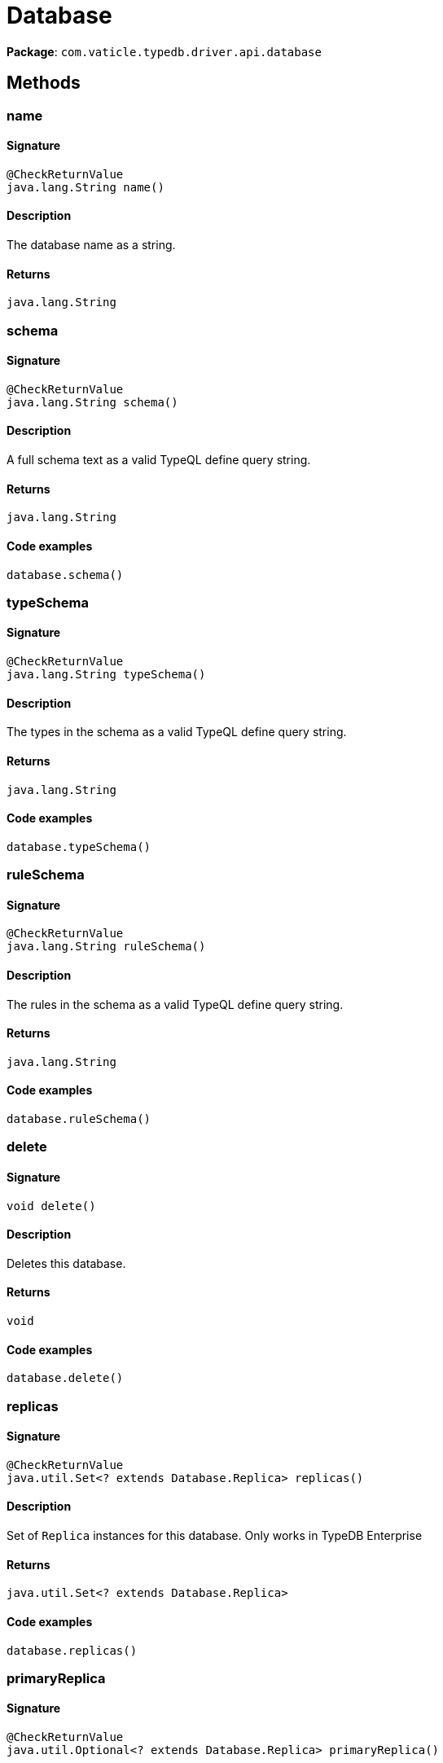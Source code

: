 [#_Database]
= Database

*Package*: `com.vaticle.typedb.driver.api.database`

== Methods

// tag::methods[]
[#_name_]
=== name

==== Signature

[source,java]
----
@CheckReturnValue
java.lang.String name()
----

==== Description

The database name as a string.

==== Returns

`java.lang.String`

[#_schema_]
=== schema

==== Signature

[source,java]
----
@CheckReturnValue
java.lang.String schema()
----

==== Description

A full schema text as a valid TypeQL define query string. 


==== Returns

`java.lang.String`

==== Code examples

[source,java]
----
database.schema()
----

[#_typeSchema_]
=== typeSchema

==== Signature

[source,java]
----
@CheckReturnValue
java.lang.String typeSchema()
----

==== Description

The types in the schema as a valid TypeQL define query string. 


==== Returns

`java.lang.String`

==== Code examples

[source,java]
----
database.typeSchema()
----

[#_ruleSchema_]
=== ruleSchema

==== Signature

[source,java]
----
@CheckReturnValue
java.lang.String ruleSchema()
----

==== Description

The rules in the schema as a valid TypeQL define query string. 


==== Returns

`java.lang.String`

==== Code examples

[source,java]
----
database.ruleSchema()
----

[#_delete_]
=== delete

==== Signature

[source,java]
----
void delete()
----

==== Description

Deletes this database. 


==== Returns

`void`

==== Code examples

[source,java]
----
database.delete()
----

[#_replicas_]
=== replicas

==== Signature

[source,java]
----
@CheckReturnValue
java.util.Set<? extends Database.Replica> replicas()
----

==== Description

Set of `Replica` instances for this database. Only works in TypeDB Enterprise


==== Returns

`java.util.Set<? extends Database.Replica>`

==== Code examples

[source,java]
----
database.replicas()
----

[#_primaryReplica_]
=== primaryReplica

==== Signature

[source,java]
----
@CheckReturnValue
java.util.Optional<? extends Database.Replica> primaryReplica()
----

==== Description

Returns the primary replica for this database. _Only works in TypeDB Enterprise_ 


==== Returns

`java.util.Optional<? extends Database.Replica>`

==== Code examples

[source,java]
----
database.primaryReplica()
----

[#_preferredReplica_]
=== preferredReplica

==== Signature

[source,java]
----
@CheckReturnValue
java.util.Optional<? extends Database.Replica> preferredReplica()
----

==== Description

Returns the preferred replica for this database. Operations which can be run on any replica will prefer to use this replica. _Only works in TypeDB Enterprise_ 


==== Returns

`java.util.Optional<? extends Database.Replica>`

==== Code examples

[source,java]
----
database.preferredReplica()
----

// end::methods[]
